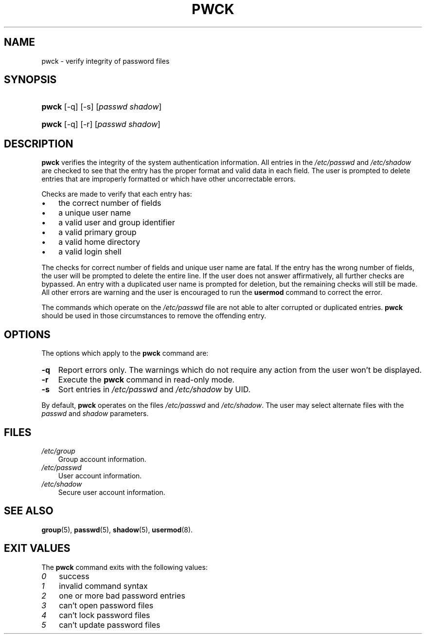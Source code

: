 .\"     Title: pwck
.\"    Author: 
.\" Generator: DocBook XSL Stylesheets v1.70.1 <http://docbook.sf.net/>
.\"      Date: 06/06/2006
.\"    Manual: System Management Commands
.\"    Source: System Management Commands
.\"
.TH "PWCK" "8" "06/06/2006" "System Management Commands" "System Management Commands"
.\" disable hyphenation
.nh
.\" disable justification (adjust text to left margin only)
.ad l
.SH "NAME"
pwck \- verify integrity of password files
.SH "SYNOPSIS"
.HP 5
\fBpwck\fR [\-q] [\-s] [\fIpasswd\fR\ \fIshadow\fR]
.HP 5
\fBpwck\fR [\-q] [\-r] [\fIpasswd\fR\ \fIshadow\fR]
.SH "DESCRIPTION"
.PP

\fBpwck\fR
verifies the integrity of the system authentication information. All entries in the
\fI/etc/passwd\fR
and
\fI/etc/shadow\fR
are checked to see that the entry has the proper format and valid data in each field. The user is prompted to delete entries that are improperly formatted or which have other uncorrectable errors.
.PP
Checks are made to verify that each entry has:
.TP 3n
\(bu
the correct number of fields
.TP 3n
\(bu
a unique user name
.TP 3n
\(bu
a valid user and group identifier
.TP 3n
\(bu
a valid primary group
.TP 3n
\(bu
a valid home directory
.TP 3n
\(bu
a valid login shell
.sp
.RE
.PP
The checks for correct number of fields and unique user name are fatal. If the entry has the wrong number of fields, the user will be prompted to delete the entire line. If the user does not answer affirmatively, all further checks are bypassed. An entry with a duplicated user name is prompted for deletion, but the remaining checks will still be made. All other errors are warning and the user is encouraged to run the
\fBusermod\fR
command to correct the error.
.PP
The commands which operate on the
\fI/etc/passwd\fR
file are not able to alter corrupted or duplicated entries.
\fBpwck\fR
should be used in those circumstances to remove the offending entry.
.SH "OPTIONS"
.PP
The options which apply to the
\fBpwck\fR
command are:
.TP 3n
\fB\-q\fR
Report errors only. The warnings which do not require any action from the user won't be displayed.
.TP 3n
\fB\-r\fR
Execute the
\fBpwck\fR
command in read\-only mode.
.TP 3n
\fB\-s\fR
Sort entries in
\fI/etc/passwd\fR
and
\fI/etc/shadow\fR
by UID.
.PP
By default,
\fBpwck\fR
operates on the files
\fI/etc/passwd\fR
and
\fI/etc/shadow\fR. The user may select alternate files with the
\fIpasswd\fR
and
\fIshadow\fR
parameters.
.SH "FILES"
.TP 3n
\fI/etc/group\fR
Group account information.
.TP 3n
\fI/etc/passwd\fR
User account information.
.TP 3n
\fI/etc/shadow\fR
Secure user account information.
.SH "SEE ALSO"
.PP
\fBgroup\fR(5),
\fBpasswd\fR(5),
\fBshadow\fR(5),
\fBusermod\fR(8).
.SH "EXIT VALUES"
.PP
The
\fBpwck\fR
command exits with the following values:
.TP 3n
\fI0\fR
success
.TP 3n
\fI1\fR
invalid command syntax
.TP 3n
\fI2\fR
one or more bad password entries
.TP 3n
\fI3\fR
can't open password files
.TP 3n
\fI4\fR
can't lock password files
.TP 3n
\fI5\fR
can't update password files

